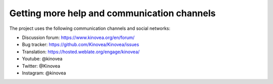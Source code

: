 
Getting more help and communication channels
============================================

The project uses the following communication channels and social networks:

- Discussion forum: https://www.kinovea.org/en/forum/
- Bug tracker: https://github.com/Kinovea/Kinovea/issues
- Translation: https://hosted.weblate.org/engage/kinovea/
- Youtube: @kinovea
- Twitter: @Kinovea
- Instagram: @kinovea

